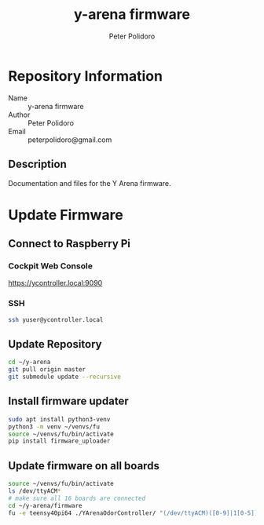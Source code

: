 #+TITLE: y-arena firmware
#+AUTHOR: Peter Polidoro
#+EMAIL: peterpolidoro@gmail.com

* Repository Information
  - Name :: y-arena firmware
  - Author :: Peter Polidoro
  - Email :: peterpolidoro@gmail.com

** Description

   Documentation and files for the Y Arena firmware.

* Update Firmware

** Connect to Raspberry Pi

*** Cockpit Web Console

    https://ycontroller.local:9090

*** SSH

    #+BEGIN_SRC sh
      ssh yuser@ycontroller.local
    #+END_SRC

** Update Repository

   #+BEGIN_SRC sh
     cd ~/y-arena
     git pull origin master
     git submodule update --recursive
   #+END_SRC

** Install firmware updater

   #+BEGIN_SRC sh
     sudo apt install python3-venv
     python3 -m venv ~/venvs/fu
     source ~/venvs/fu/bin/activate
     pip install firmware_uploader
   #+END_SRC

** Update firmware on all boards

   #+BEGIN_SRC sh
     source ~/venvs/fu/bin/activate
     ls /dev/ttyACM*
     # make sure all 16 boards are connected
     cd ~/y-arena/firmware
     fu -e teensy40pi64 ./YArenaOdorController/ "(/dev/ttyACM)([0-9]|1[0-5])"
   #+END_SRC
